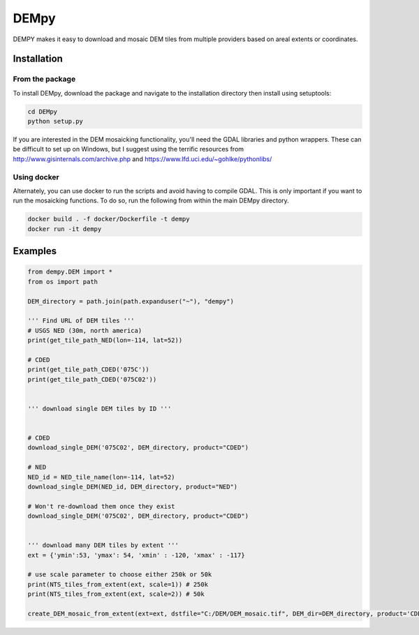 =====
DEMpy
=====

DEMPY makes it easy to download and mosaic DEM tiles from multiple providers based on areal extents or coordinates.


Installation
============

From the package
^^^^^^^^^^^^^^^^

To install DEMpy, download the package and navigate to the installation directory then install using setuptools: 

.. code-block:: bash

    cd DEMpy
    python setup.py

If you are interested in the DEM mosaicking functionality, you'll need the GDAL libraries and python wrappers. These can be difficult to set up on Windows, but I suggest using the terrific resources from `<http://www.gisinternals.com/archive.php>`_ and  `<https://www.lfd.uci.edu/~gohlke/pythonlibs/>`_ 

Using docker
^^^^^^^^^^^^
Alternately, you can use docker to run the scripts and avoid having to compile GDAL. This is only important if you want to run the mosaicking functions. To do so, run the following from within the main DEMpy directory.


.. code-block:: bash

    docker build . -f docker/Dockerfile -t dempy
    docker run -it dempy


Examples
========

.. code-block:: python

    from dempy.DEM import *
    from os import path

    DEM_directory = path.join(path.expanduser("~"), "dempy")

    ''' Find URL of DEM tiles '''
    # USGS NED (30m, north america)
    print(get_tile_path_NED(lon=-114, lat=52))

    # CDED
    print(get_tile_path_CDED('075C'))
    print(get_tile_path_CDED('075C02'))


    ''' download single DEM tiles by ID ''' 


    # CDED
    download_single_DEM('075C02', DEM_directory, product="CDED")

    # NED
    NED_id = NED_tile_name(lon=-114, lat=52)
    download_single_DEM(NED_id, DEM_directory, product="NED")

    # Won't re-download them once they exist
    download_single_DEM('075C02', DEM_directory, product="CDED")


    ''' download many DEM tiles by extent ''' 
    ext = {'ymin':53, 'ymax': 54, 'xmin' : -120, 'xmax' : -117}

    # use scale parameter to choose either 250k or 50k
    print(NTS_tiles_from_extent(ext, scale=1)) # 250k
    print(NTS_tiles_from_extent(ext, scale=2)) # 50k

    create_DEM_mosaic_from_extent(ext=ext, dstfile="C:/DEM/DEM_mosaic.tif", DEM_dir=DEM_directory, product='CDED', scale=1)
    